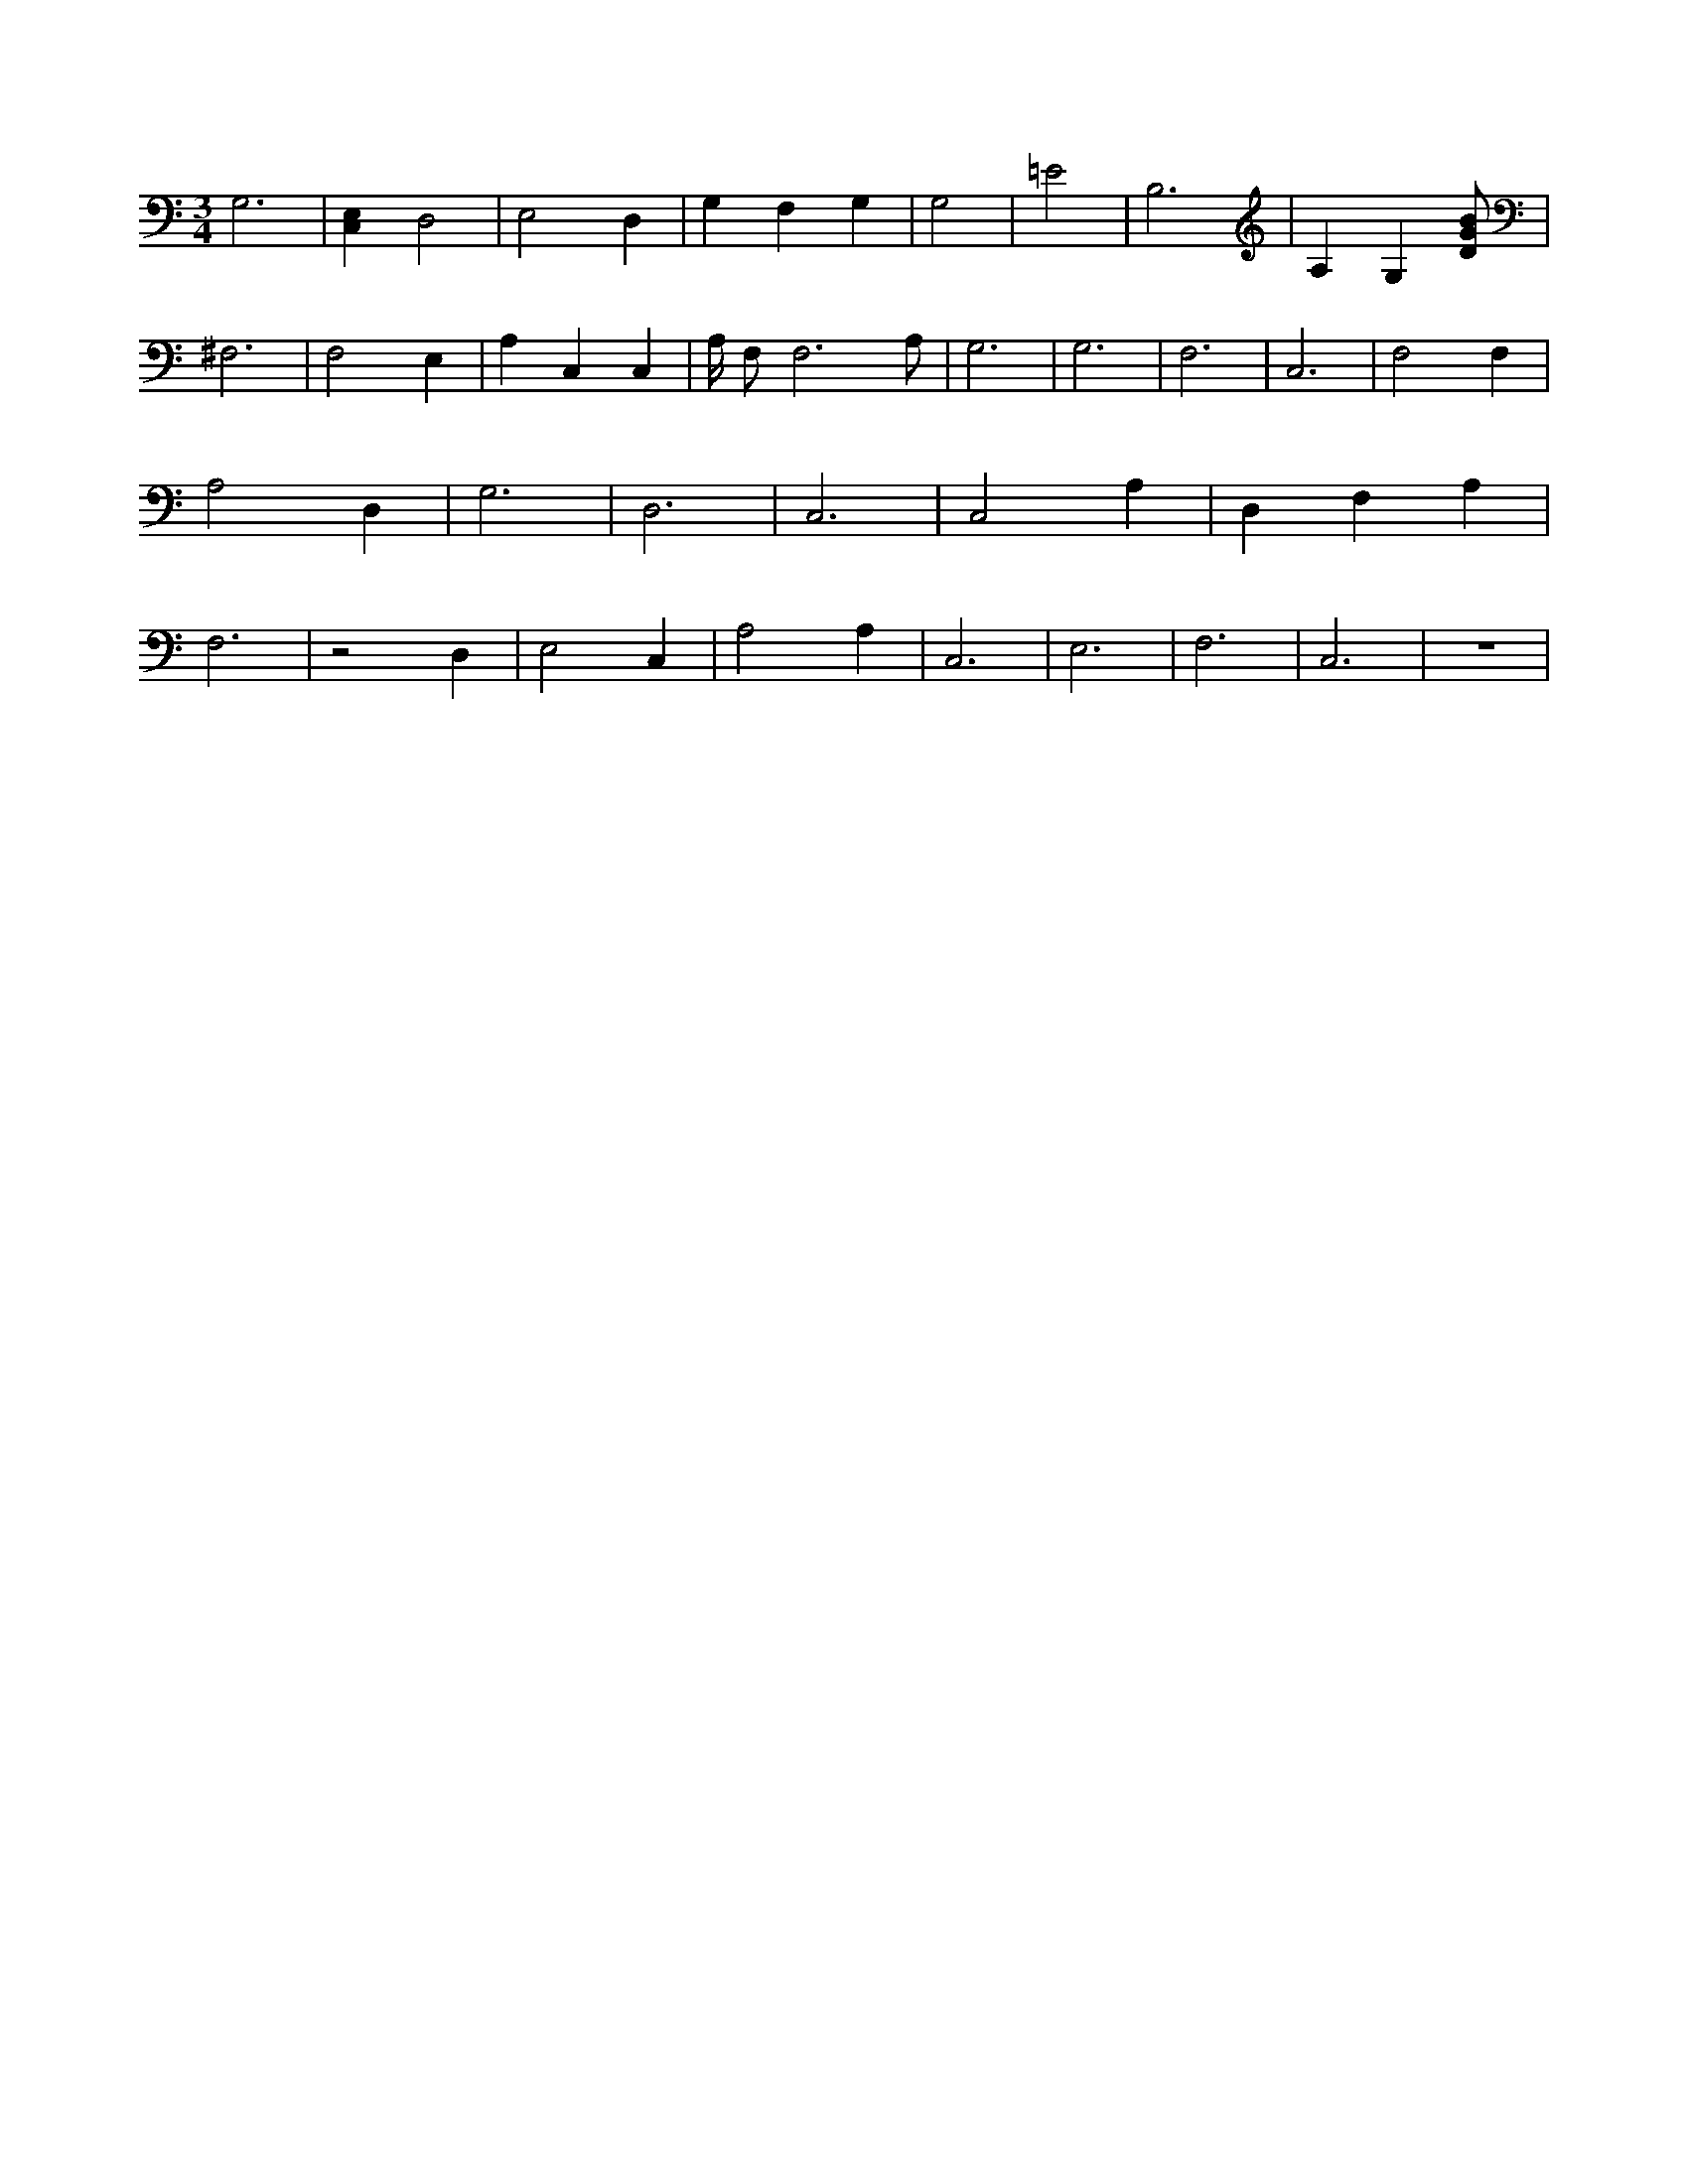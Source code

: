 X:389
L:1/4
M:3/4
K:CMaj
G,3 | [C,E,] D,2 | E,2 D, | G, F, G, | G,2 |=E2 | B,3 | A, G, [D/2G/2B/2] | ^F,3 | F,2 E, | A, C, C, | A,/4 F,/2 F,3 /2 A,/2 | G,3 | G,3 | F,3 | C,3 | F,2 F, | A,2 D, | G,3 | D,3 | C,3 | C,2 A, | D, F, A, | F,3 | z2 D, | E,2 C, | A,2 A, | C,3 | E,3 | F,3 | C,3 | z3 |
